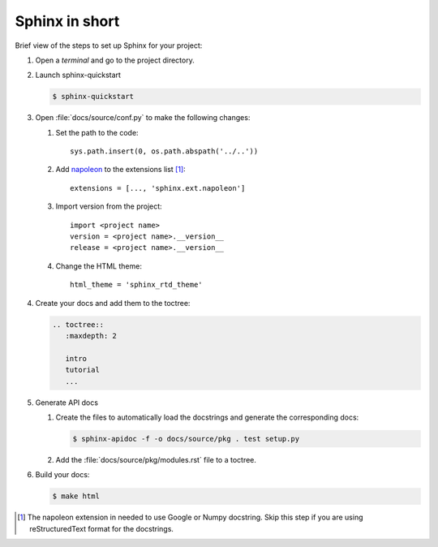 Sphinx in short
===============

Brief view of the steps to set up Sphinx for your project:

1. Open a *terminal* and go to the project directory.

#. Launch sphinx-quickstart

   .. code-block:: bash

      $ sphinx-quickstart


#. Open :file:`docs/source/conf.py` to make the following changes:

   #. Set the path to the code::

         sys.path.insert(0, os.path.abspath('../..'))

   #. Add `napoleon <http://sphinxcontrib-napoleon.readthedocs.io/en/latest/index.html#>`_ to the extensions list [#napoleon_note]_::

         extensions = [..., 'sphinx.ext.napoleon']

   #. Import version from the project::

         import <project name>
         version = <project name>.__version__
         release = <project name>.__version__

   #. Change the HTML theme::

         html_theme = 'sphinx_rtd_theme'

#. Create your docs and add them to the toctree:

   .. code-block:: rst

      .. toctree::
         :maxdepth: 2

         intro
         tutorial
         ...

#. Generate API docs

   #. Create the files to automatically load the docstrings
      and generate the corresponding docs:

      .. code-block:: bash

         $ sphinx-apidoc -f -o docs/source/pkg . test setup.py

   #. Add the :file:`docs/source/pkg/modules.rst` file to a toctree.

#. Build your docs:

   .. code-block:: bash

      $ make html



.. [#napoleon_note] The napoleon extension in needed to use Google or Numpy docstring. Skip this step if you are using reStructuredText format
   for the docstrings.